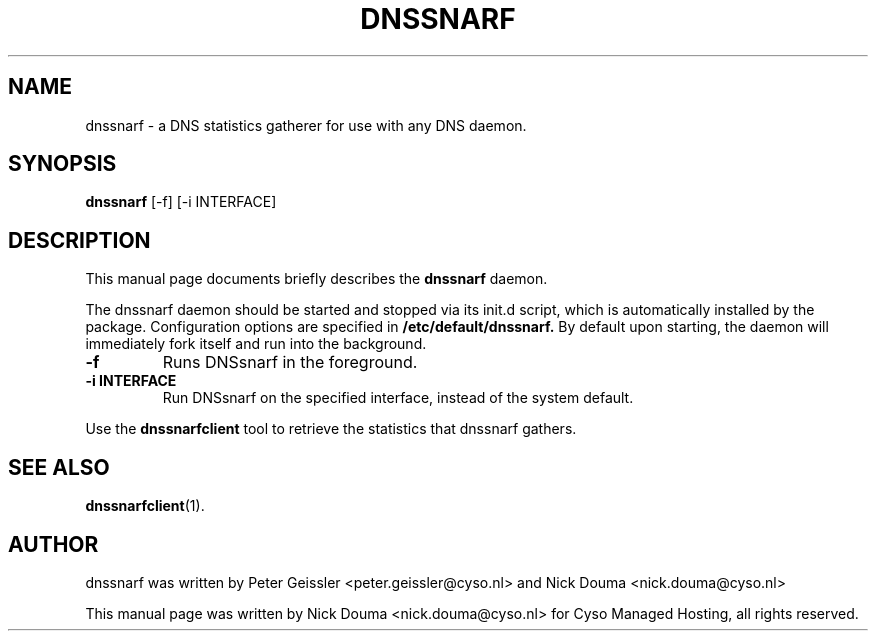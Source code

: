 .\"                                      Hey, EMACS: -*- nroff -*-
.\" First parameter, NAME, should be all caps
.\" Second parameter, SECTION, should be 1-8, maybe w/ subsection
.\" other parameters are allowed: see man(7), man(1)
.TH DNSSNARF 1 "February 10, 2011"
.\" Please adjust this date whenever revising the manpage.
.\"
.\" Some roff macros, for reference:
.\" .nh        disable hyphenation
.\" .hy        enable hyphenation
.\" .ad l      left justify
.\" .ad b      justify to both left and right margins
.\" .nf        disable filling
.\" .fi        enable filling
.\" .br        insert line break
.\" .sp <n>    insert n+1 empty lines
.\" for manpage-specific macros, see man(7)
.SH NAME
dnssnarf \- a DNS statistics gatherer for use with any DNS daemon.
.SH SYNOPSIS
.B dnssnarf
[-f] [-i INTERFACE]
.SH DESCRIPTION
This manual page documents briefly describes the
.B dnssnarf
daemon.
.PP
The dnssnarf daemon should be started and stopped via its init.d script, which is automatically installed by the package.
Configuration options are specified in
.B /etc/default/dnssnarf.
By default upon starting, the daemon will immediately fork itself and run into the background.
.TP
.B -f
Runs DNSsnarf in the foreground.
.TP
.B -i INTERFACE
Run DNSsnarf on the specified interface, instead of the system default.
.PP
Use the 
.B dnssnarfclient
tool to retrieve the statistics that dnssnarf gathers.
.SH SEE ALSO
.BR dnssnarfclient (1).
.br
.SH AUTHOR
dnssnarf was written by Peter Geissler <peter.geissler@cyso.nl> and Nick Douma <nick.douma@cyso.nl>
.PP
This manual page was written by Nick Douma <nick.douma@cyso.nl> for Cyso Managed Hosting, all rights reserved.
